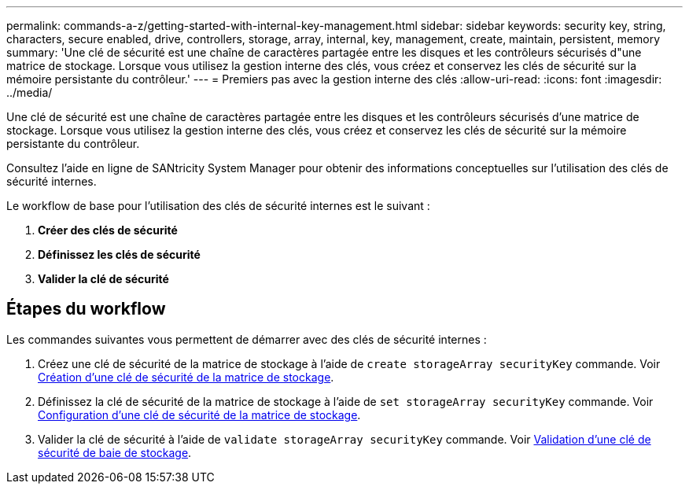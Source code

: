 ---
permalink: commands-a-z/getting-started-with-internal-key-management.html 
sidebar: sidebar 
keywords: security key, string, characters, secure enabled, drive, controllers, storage, array, internal, key, management, create, maintain, persistent, memory 
summary: 'Une clé de sécurité est une chaîne de caractères partagée entre les disques et les contrôleurs sécurisés d"une matrice de stockage. Lorsque vous utilisez la gestion interne des clés, vous créez et conservez les clés de sécurité sur la mémoire persistante du contrôleur.' 
---
= Premiers pas avec la gestion interne des clés
:allow-uri-read: 
:icons: font
:imagesdir: ../media/


[role="lead"]
Une clé de sécurité est une chaîne de caractères partagée entre les disques et les contrôleurs sécurisés d'une matrice de stockage. Lorsque vous utilisez la gestion interne des clés, vous créez et conservez les clés de sécurité sur la mémoire persistante du contrôleur.

Consultez l'aide en ligne de SANtricity System Manager pour obtenir des informations conceptuelles sur l'utilisation des clés de sécurité internes.

Le workflow de base pour l'utilisation des clés de sécurité internes est le suivant :

. *Créer des clés de sécurité*
. *Définissez les clés de sécurité*
. *Valider la clé de sécurité*




== Étapes du workflow

Les commandes suivantes vous permettent de démarrer avec des clés de sécurité internes :

. Créez une clé de sécurité de la matrice de stockage à l'aide de `create storageArray securityKey` commande. Voir xref:create-storagearray-securitykey.adoc[Création d'une clé de sécurité de la matrice de stockage].
. Définissez la clé de sécurité de la matrice de stockage à l'aide de `set storageArray securityKey` commande. Voir xref:set-storagearray-securitykey.adoc[Configuration d'une clé de sécurité de la matrice de stockage].
. Valider la clé de sécurité à l'aide de `validate storageArray securityKey` commande. Voir xref:validate-storagearray-securitykey.adoc[Validation d'une clé de sécurité de baie de stockage].

